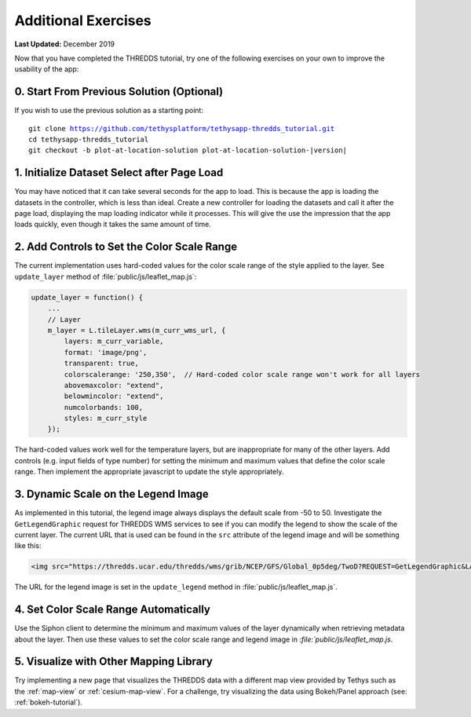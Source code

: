 ********************
Additional Exercises
********************

**Last Updated:** December 2019

Now that you have completed the THREDDS tutorial, try one of the following exercises on your own to improve the usability of the app:

0. Start From Previous Solution (Optional)
==========================================

If you wish to use the previous solution as a starting point:

.. parsed-literal::

    git clone https://github.com/tethysplatform/tethysapp-thredds_tutorial.git
    cd tethysapp-thredds_tutorial
    git checkout -b plot-at-location-solution plot-at-location-solution-|version|

1. Initialize Dataset Select after Page Load
============================================

You may have noticed that it can take several seconds for the app to load. This is because the app is loading the datasets in the controller, which is less than ideal. Create a new controller for loading the datasets and call it after the page load, displaying the map loading indicator while it processes. This will give the use the impression that the app loads quickly, even though it takes the same amount of time.

2. Add Controls to Set the Color Scale Range
============================================

The current implementation uses hard-coded values for the color scale range of the style applied to the layer. See ``update_layer`` method of :file:`public/js/leaflet_map.js`:

.. code-block:: javascript

    update_layer = function() {
        ...
        // Layer
        m_layer = L.tileLayer.wms(m_curr_wms_url, {
            layers: m_curr_variable,
            format: 'image/png',
            transparent: true,
            colorscalerange: '250,350',  // Hard-coded color scale range won't work for all layers
            abovemaxcolor: "extend",
            belowmincolor: "extend",
            numcolorbands: 100,
            styles: m_curr_style
        });

The hard-coded values work well for the temperature layers, but are inappropriate for many of the other layers. Add controls (e.g. input fields of type number) for setting the minimum and maximum values that define the color scale range. Then implement the appropriate javascript to update the style appropriately.

3. Dynamic Scale on the Legend Image
====================================

As implemented in this tutorial, the legend image always displays the default scale from -50 to 50. Investigate the ``GetLegendGraphic`` request for THREDDS WMS services to see if you can modify the legend to show the scale of the current layer. The current URL that is used can be found in the ``src`` attribute of the legend image and will be something like this:

.. code-block:: html

    <img src="https://thredds.ucar.edu/thredds/wms/grib/NCEP/GFS/Global_0p5deg/TwoD?REQUEST=GetLegendGraphic&LAYER=Temperature_isobaric&PALETTE=rainbow">

The URL for the legend image is set in the ``update_legend`` method in :file:`public/js/leaflet_map.js`.

4. Set Color Scale Range Automatically
======================================

Use the Siphon client to determine the minimum and maximum values of the layer dynamically when retrieving metadata about the layer. Then use these values to set the color scale range and legend image in `:file:`public/js/leaflet_map.js`.

5. Visualize with Other Mapping Library
=======================================

Try implementing a new page that visualizes the THREDDS data with a different map view provided by Tethys such as the :ref:`map-view` or :ref:`cesium-map-view`. For a challenge, try visualizing the data using Bokeh/Panel approach (see: :ref:`bokeh-tutorial`).
